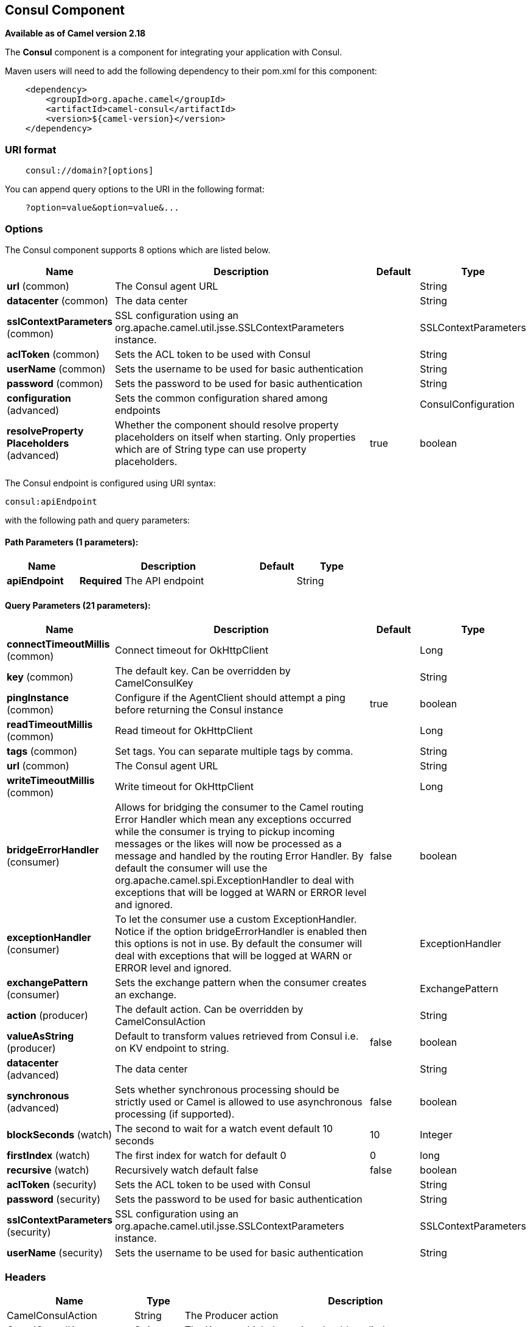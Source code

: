## Consul Component

*Available as of Camel version 2.18*

The *Consul* component is a component for integrating your application with Consul.

Maven users will need to add the following dependency to their pom.xml
for this component:

[source,java]
-------------------------------------------------
    <dependency>
        <groupId>org.apache.camel</groupId>
        <artifactId>camel-consul</artifactId>
        <version>${camel-version}</version>
    </dependency>
-------------------------------------------------

### URI format

[source,java]
---------------------------------------
    consul://domain?[options]
---------------------------------------

You can append query options to the URI in the following format:

---------------------------------------
    ?option=value&option=value&...
---------------------------------------

### Options




// component options: START
The Consul component supports 8 options which are listed below.



[width="100%",cols="2,5,^1,2",options="header"]
|=======================================================================
| Name | Description | Default | Type
| **url** (common) | The Consul agent URL |  | String
| **datacenter** (common) | The data center |  | String
| **sslContextParameters** (common) | SSL configuration using an org.apache.camel.util.jsse.SSLContextParameters instance. |  | SSLContextParameters
| **aclToken** (common) | Sets the ACL token to be used with Consul |  | String
| **userName** (common) | Sets the username to be used for basic authentication |  | String
| **password** (common) | Sets the password to be used for basic authentication |  | String
| **configuration** (advanced) | Sets the common configuration shared among endpoints |  | ConsulConfiguration
| **resolveProperty Placeholders** (advanced) | Whether the component should resolve property placeholders on itself when starting. Only properties which are of String type can use property placeholders. | true | boolean
|=======================================================================
// component options: END






// endpoint options: START
The Consul endpoint is configured using URI syntax:

    consul:apiEndpoint

with the following path and query parameters:

#### Path Parameters (1 parameters):

[width="100%",cols="2,5,^1,2",options="header"]
|=======================================================================
| Name | Description | Default | Type
| **apiEndpoint** | *Required* The API endpoint |  | String
|=======================================================================

#### Query Parameters (21 parameters):

[width="100%",cols="2,5,^1,2",options="header"]
|=======================================================================
| Name | Description | Default | Type
| **connectTimeoutMillis** (common) | Connect timeout for OkHttpClient |  | Long
| **key** (common) | The default key. Can be overridden by CamelConsulKey |  | String
| **pingInstance** (common) | Configure if the AgentClient should attempt a ping before returning the Consul instance | true | boolean
| **readTimeoutMillis** (common) | Read timeout for OkHttpClient |  | Long
| **tags** (common) | Set tags. You can separate multiple tags by comma. |  | String
| **url** (common) | The Consul agent URL |  | String
| **writeTimeoutMillis** (common) | Write timeout for OkHttpClient |  | Long
| **bridgeErrorHandler** (consumer) | Allows for bridging the consumer to the Camel routing Error Handler which mean any exceptions occurred while the consumer is trying to pickup incoming messages or the likes will now be processed as a message and handled by the routing Error Handler. By default the consumer will use the org.apache.camel.spi.ExceptionHandler to deal with exceptions that will be logged at WARN or ERROR level and ignored. | false | boolean
| **exceptionHandler** (consumer) | To let the consumer use a custom ExceptionHandler. Notice if the option bridgeErrorHandler is enabled then this options is not in use. By default the consumer will deal with exceptions that will be logged at WARN or ERROR level and ignored. |  | ExceptionHandler
| **exchangePattern** (consumer) | Sets the exchange pattern when the consumer creates an exchange. |  | ExchangePattern
| **action** (producer) | The default action. Can be overridden by CamelConsulAction |  | String
| **valueAsString** (producer) | Default to transform values retrieved from Consul i.e. on KV endpoint to string. | false | boolean
| **datacenter** (advanced) | The data center |  | String
| **synchronous** (advanced) | Sets whether synchronous processing should be strictly used or Camel is allowed to use asynchronous processing (if supported). | false | boolean
| **blockSeconds** (watch) | The second to wait for a watch event default 10 seconds | 10 | Integer
| **firstIndex** (watch) | The first index for watch for default 0 | 0 | long
| **recursive** (watch) | Recursively watch default false | false | boolean
| **aclToken** (security) | Sets the ACL token to be used with Consul |  | String
| **password** (security) | Sets the password to be used for basic authentication |  | String
| **sslContextParameters** (security) | SSL configuration using an org.apache.camel.util.jsse.SSLContextParameters instance. |  | SSLContextParameters
| **userName** (security) | Sets the username to be used for basic authentication |  | String
|=======================================================================
// endpoint options: END




### Headers

[width="100%",cols="10%,10%,80%",options="header",]
|=======================================================================
|Name |Type |Description
|CamelConsulAction|String|The Producer action
|CamelConsulKey|String|The Key on which the action should applied
|CamelConsulEventId|String|The event id (consumer only)
|CamelConsulEventName|String|The event name (consumer only)
|CamelConsulEventLTime|Long|The event LTime
|CamelConsulNodeFilter|String|The Node filter
|CamelConsulTagFilter|String|The tag filter
|CamelConsulSessionFilter|String|The session filter
|CamelConsulVersion|int|The data version
|CamelConsulFlags|Long|Flags associated with a value
|CamelConsulCreateIndex|Long|The internal index value that represents when the entry was created
|CamelConsulLockIndex|Long|The number of times this key has successfully been acquired in a lock
|CamelConsulModifyIndex|Long|The last index that modified this key
|CamelConsulOptions|Object|Options associated to the request
|CamelConsulResult|boolean|true if the response has a result
|CamelConsulSession|String|The session id
|CamelConsulValueAsString|boolean|To transform values retrieved from Consul i.e. on KV endpoint to string.
|=======================================================================
